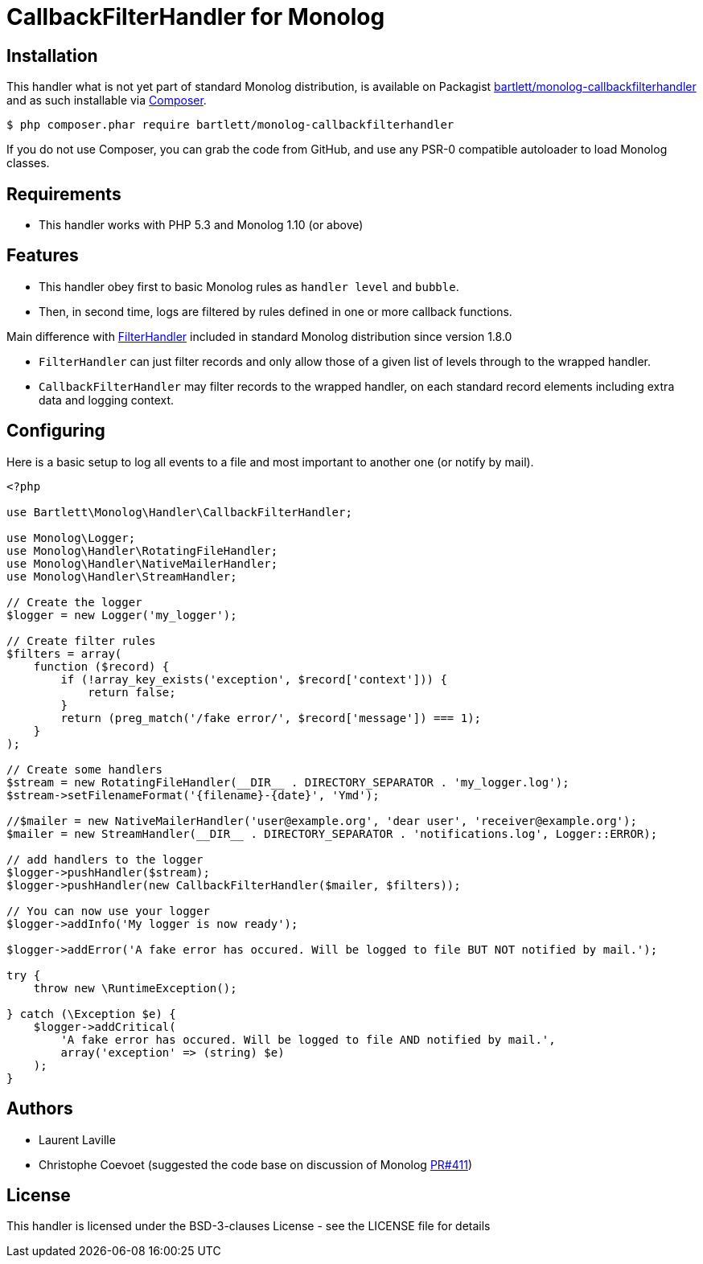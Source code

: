 = CallbackFilterHandler for Monolog

== Installation

This handler what is not yet part of standard Monolog distribution, is available
on Packagist http://packagist.org/packages/bartlett/monolog-callbackfilterhandler[bartlett/monolog-callbackfilterhandler]
and as such installable via http://getcomposer.org/[Composer].

[source, bash]
----
$ php composer.phar require bartlett/monolog-callbackfilterhandler
----

If you do not use Composer, you can grab the code from GitHub, and use any
PSR-0 compatible autoloader to load Monolog classes.

== Requirements

* This handler works with PHP 5.3 and Monolog 1.10 (or above)

== Features

* This handler obey first to basic Monolog rules as `handler level` and `bubble`.
* Then, in second time, logs are filtered by rules defined in one or more callback functions.

Main difference with https://github.com/Seldaek/monolog/blob/master/src/Monolog/Handler/FilterHandler.php[FilterHandler]
included in standard Monolog distribution since version 1.8.0

* `FilterHandler` can just filter records and only allow those of a given list of levels through to the wrapped handler.
* `CallbackFilterHandler` may filter records to the wrapped handler, on each standard record elements including extra data and logging context.

== Configuring

Here is a basic setup to log all events to a file and most important to another one (or notify by mail).

[source, php]
----
<?php

use Bartlett\Monolog\Handler\CallbackFilterHandler;

use Monolog\Logger;
use Monolog\Handler\RotatingFileHandler;
use Monolog\Handler\NativeMailerHandler;
use Monolog\Handler\StreamHandler;

// Create the logger
$logger = new Logger('my_logger');

// Create filter rules
$filters = array(
    function ($record) {
        if (!array_key_exists('exception', $record['context'])) {
            return false;
        }
        return (preg_match('/fake error/', $record['message']) === 1);
    }
);

// Create some handlers
$stream = new RotatingFileHandler(__DIR__ . DIRECTORY_SEPARATOR . 'my_logger.log');
$stream->setFilenameFormat('{filename}-{date}', 'Ymd');

//$mailer = new NativeMailerHandler('user@example.org', 'dear user', 'receiver@example.org');
$mailer = new StreamHandler(__DIR__ . DIRECTORY_SEPARATOR . 'notifications.log', Logger::ERROR);

// add handlers to the logger
$logger->pushHandler($stream);
$logger->pushHandler(new CallbackFilterHandler($mailer, $filters));

// You can now use your logger
$logger->addInfo('My logger is now ready');

$logger->addError('A fake error has occured. Will be logged to file BUT NOT notified by mail.');

try {
    throw new \RuntimeException();

} catch (\Exception $e) {
    $logger->addCritical(
        'A fake error has occured. Will be logged to file AND notified by mail.',
        array('exception' => (string) $e)
    );
}
----

== Authors

* Laurent Laville
* Christophe Coevoet (suggested the code base on discussion of Monolog
https://github.com/Seldaek/monolog/pull/411#issuecomment-53413159[PR#411])

== License

This handler is licensed under the BSD-3-clauses License - see the LICENSE file for details
